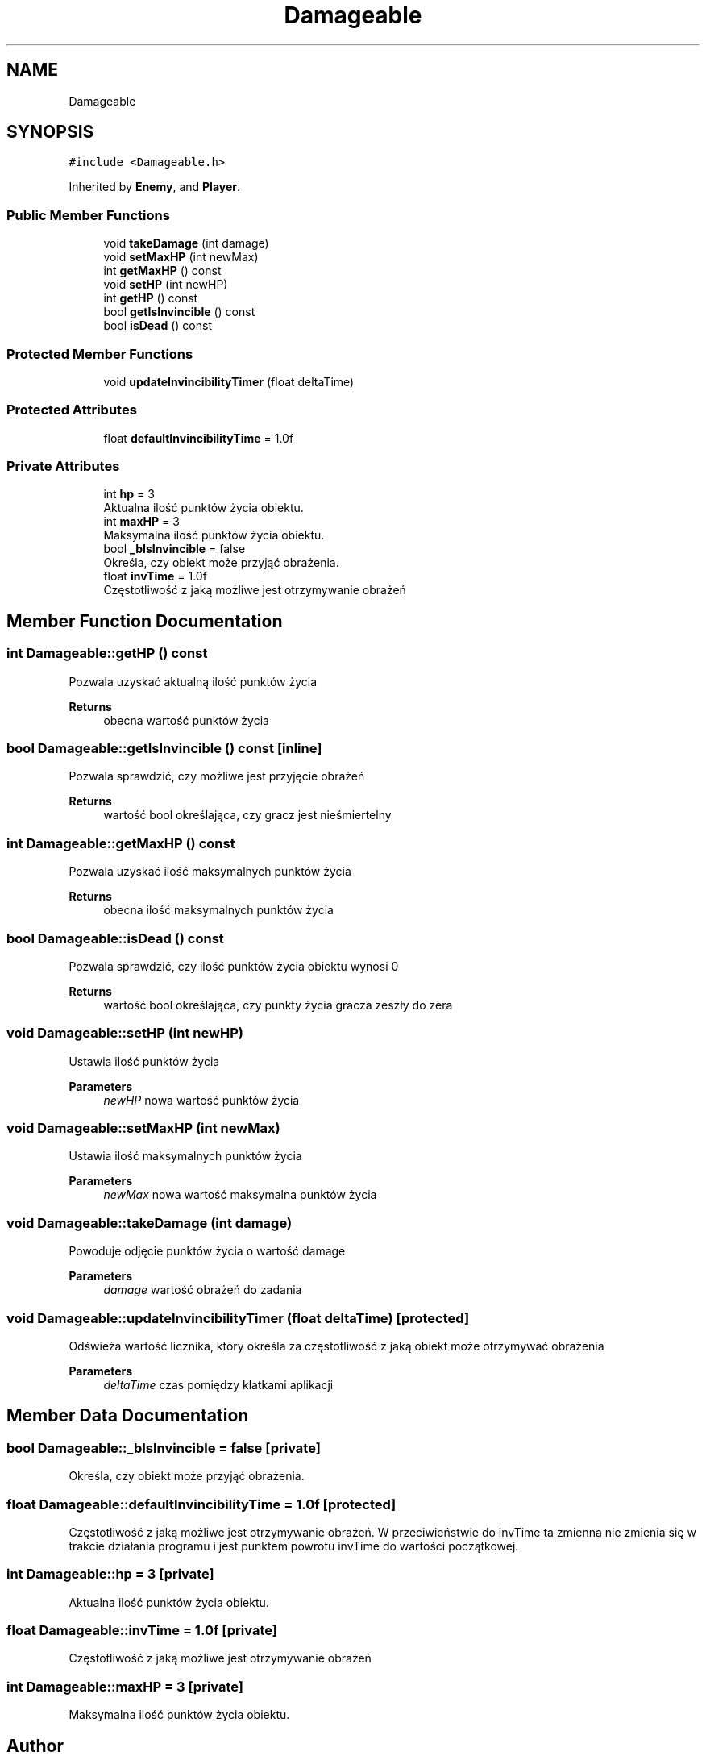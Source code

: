 .TH "Damageable" 3 "Fri Jan 21 2022" "Neon Jumper" \" -*- nroff -*-
.ad l
.nh
.SH NAME
Damageable
.SH SYNOPSIS
.br
.PP
.PP
\fC#include <Damageable\&.h>\fP
.PP
Inherited by \fBEnemy\fP, and \fBPlayer\fP\&.
.SS "Public Member Functions"

.in +1c
.ti -1c
.RI "void \fBtakeDamage\fP (int damage)"
.br
.ti -1c
.RI "void \fBsetMaxHP\fP (int newMax)"
.br
.ti -1c
.RI "int \fBgetMaxHP\fP () const"
.br
.ti -1c
.RI "void \fBsetHP\fP (int newHP)"
.br
.ti -1c
.RI "int \fBgetHP\fP () const"
.br
.ti -1c
.RI "bool \fBgetIsInvincible\fP () const"
.br
.ti -1c
.RI "bool \fBisDead\fP () const"
.br
.in -1c
.SS "Protected Member Functions"

.in +1c
.ti -1c
.RI "void \fBupdateInvincibilityTimer\fP (float deltaTime)"
.br
.in -1c
.SS "Protected Attributes"

.in +1c
.ti -1c
.RI "float \fBdefaultInvincibilityTime\fP = 1\&.0f"
.br
.in -1c
.SS "Private Attributes"

.in +1c
.ti -1c
.RI "int \fBhp\fP = 3"
.br
.RI "Aktualna ilość punktów życia obiektu\&. "
.ti -1c
.RI "int \fBmaxHP\fP = 3"
.br
.RI "Maksymalna ilość punktów życia obiektu\&. "
.ti -1c
.RI "bool \fB_bIsInvincible\fP = false"
.br
.RI "Określa, czy obiekt może przyjąć obrażenia\&. "
.ti -1c
.RI "float \fBinvTime\fP = 1\&.0f"
.br
.RI "Częstotliwość z jaką możliwe jest otrzymywanie obrażeń "
.in -1c
.SH "Member Function Documentation"
.PP 
.SS "int Damageable::getHP () const"
Pozwala uzyskać aktualną ilość punktów życia 
.PP
\fBReturns\fP
.RS 4
obecna wartość punktów życia 
.RE
.PP

.SS "bool Damageable::getIsInvincible () const\fC [inline]\fP"
Pozwala sprawdzić, czy możliwe jest przyjęcie obrażeń 
.PP
\fBReturns\fP
.RS 4
wartość bool określająca, czy gracz jest nieśmiertelny 
.RE
.PP

.SS "int Damageable::getMaxHP () const"
Pozwala uzyskać ilość maksymalnych punktów życia 
.PP
\fBReturns\fP
.RS 4
obecna ilość maksymalnych punktów życia 
.RE
.PP

.SS "bool Damageable::isDead () const"
Pozwala sprawdzić, czy ilość punktów życia obiektu wynosi 0 
.PP
\fBReturns\fP
.RS 4
wartość bool określająca, czy punkty życia gracza zeszły do zera 
.RE
.PP

.SS "void Damageable::setHP (int newHP)"
Ustawia ilość punktów życia 
.PP
\fBParameters\fP
.RS 4
\fInewHP\fP nowa wartość punktów życia 
.RE
.PP

.SS "void Damageable::setMaxHP (int newMax)"
Ustawia ilość maksymalnych punktów życia 
.PP
\fBParameters\fP
.RS 4
\fInewMax\fP nowa wartość maksymalna punktów życia 
.RE
.PP

.SS "void Damageable::takeDamage (int damage)"
Powoduje odjęcie punktów życia o wartość damage 
.PP
\fBParameters\fP
.RS 4
\fIdamage\fP wartość obrażeń do zadania 
.RE
.PP

.SS "void Damageable::updateInvincibilityTimer (float deltaTime)\fC [protected]\fP"
Odświeża wartość licznika, który określa za częstotliwość z jaką obiekt może otrzymywać obrażenia 
.PP
\fBParameters\fP
.RS 4
\fIdeltaTime\fP czas pomiędzy klatkami aplikacji 
.RE
.PP

.SH "Member Data Documentation"
.PP 
.SS "bool Damageable::_bIsInvincible = false\fC [private]\fP"

.PP
Określa, czy obiekt może przyjąć obrażenia\&. 
.SS "float Damageable::defaultInvincibilityTime = 1\&.0f\fC [protected]\fP"
Częstotliwość z jaką możliwe jest otrzymywanie obrażeń\&. W przeciwieństwie do invTime ta zmienna nie zmienia się w trakcie działania programu i jest punktem powrotu invTime do wartości początkowej\&. 
.SS "int Damageable::hp = 3\fC [private]\fP"

.PP
Aktualna ilość punktów życia obiektu\&. 
.SS "float Damageable::invTime = 1\&.0f\fC [private]\fP"

.PP
Częstotliwość z jaką możliwe jest otrzymywanie obrażeń 
.SS "int Damageable::maxHP = 3\fC [private]\fP"

.PP
Maksymalna ilość punktów życia obiektu\&. 

.SH "Author"
.PP 
Generated automatically by Doxygen for Neon Jumper from the source code\&.
